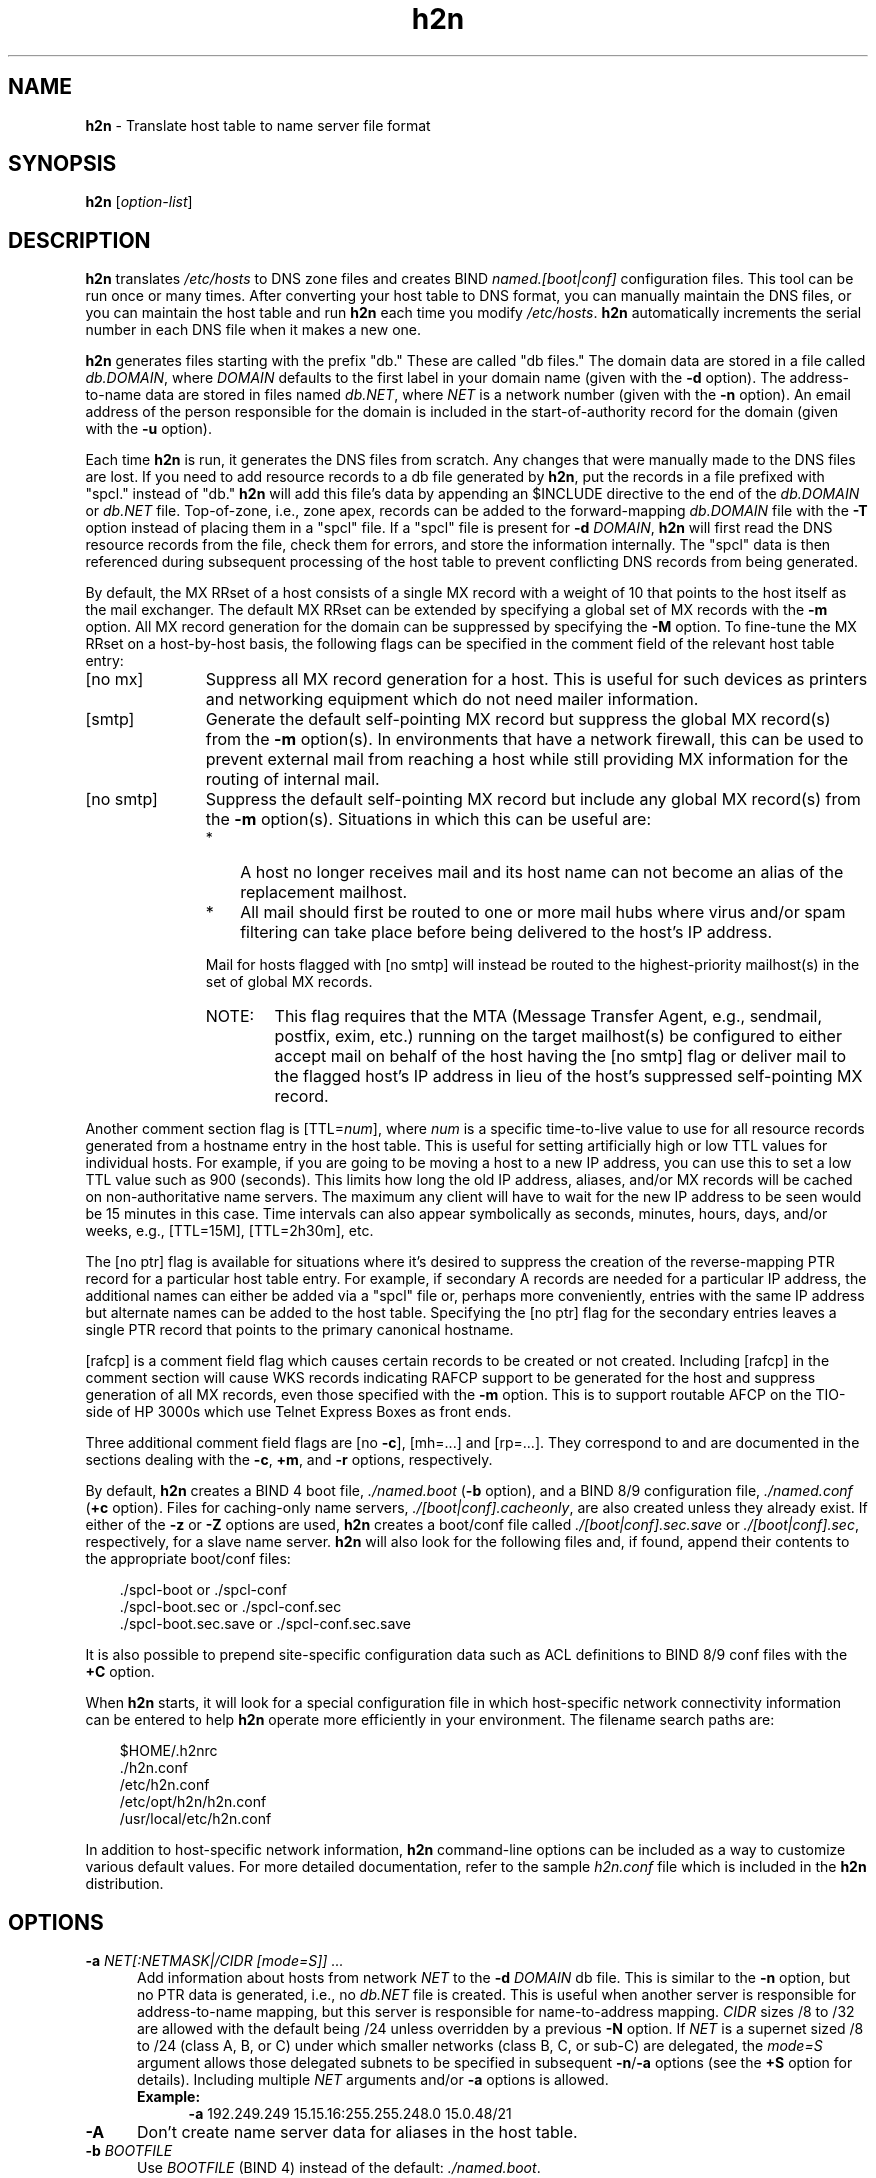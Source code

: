 .TH h2n 1 "March 31, 2004"
.SH NAME
\fBh2n \fP\- Translate host table to name server file format
\fB
.SH SYNOPSIS
\fBh2n\fP [\fIoption\-list\fP]
.SH DESCRIPTION
\fBh2n\fP translates \fI/etc/hosts\fP to DNS zone files and creates BIND
\fInamed.[boot|conf]\fP configuration files.  This tool can be run once
or many times.  After converting your host table to DNS format, you can
manually maintain the DNS files, or you can maintain the host table and
run \fBh2n\fP each time you modify \fI/etc/hosts\fP.  \fBh2n\fP
automatically increments the serial number in each DNS file when it makes
a new one.
.PP
\fBh2n\fP generates files starting with the prefix "db."  These are called
"db files."  The domain data are stored in a file called \fIdb.DOMAIN\fP,
where \fIDOMAIN\fP defaults to the first label in your domain name (given
with the \fB-d\fP option).  The address-to-name data are stored in files
named \fIdb.NET\fP, where \fINET\fP is a network number (given with the
\fB-n\fP option).  An email address of the person responsible for the domain
is included in the start-of-authority record for the domain (given
with the \fB-u\fP option).
.PP
Each time \fBh2n\fP is run, it generates the DNS files from scratch.  Any
changes that were manually made to the DNS files are lost.  If you need to
add resource records to a db file generated by \fBh2n\fP, put the records
in a file prefixed with "spcl." instead of "db."  \fBh2n\fP will add this
file's data by appending an $INCLUDE directive to the end of the
\fIdb.DOMAIN\fP or \fIdb.NET\fP file.  Top-of-zone, i.e., zone apex, records
can be added to the forward-mapping \fIdb.DOMAIN\fP file with the \fB-T\fP
option instead of placing them in a "spcl" file.  If a "spcl" file is present
for \fB-d\fP \fIDOMAIN\fP, \fBh2n\fP will first read the DNS resource
records from the file, check them for errors, and store the information
internally.  The "spcl" data is then referenced during subsequent processing
of the host table to prevent conflicting DNS records from being generated.
.PP
By default, the MX RRset of a host consists of a single MX record with
a weight of 10 that points to the host itself as the mail exchanger.
The default MX RRset can be extended by specifying a global set of
MX records with the \fB-m\fP option.  All MX record generation for the
domain can be suppressed by specifying the \fB-M\fP option.  To fine-tune
the MX RRset on a host-by-host basis, the following flags can be specified
in the comment field of the relevant host table entry:
.TP 11
[no mx]
Suppress all MX record generation for a host.  This is useful for such
devices as printers and networking equipment which do not need mailer
information.
.TP 11
[smtp]
Generate the default self-pointing MX record but suppress the global
MX record(s) from the \fB-m\fP option(s).  In environments that have
a network firewall, this can be used to prevent external mail from
reaching a host while still providing MX information for the routing
of internal mail.
.TP 11
[no smtp]
Suppress the default self-pointing MX record but include any global
MX record(s) from the \fB-m\fP option(s).  Situations in which this
can be useful are:
.RS 11
.TP 3
*
A host no longer receives mail and its host name can not become
an alias of the replacement mailhost.
.TP 3
*
All mail should first be routed to one or more mail hubs where virus
and/or spam filtering can take place before being delivered to the
host's IP address.
.PP
Mail for hosts flagged with [no smtp] will instead be routed to
the highest-priority mailhost(s) in the set of global MX records.
.PD 0
.TP 6
NOTE:
This flag requires that the MTA (Message Transfer Agent, e.g., sendmail,
postfix, exim, etc.) running on the target mailhost(s) be configured to
either accept mail on behalf of the host having the [no smtp] flag or
deliver mail to the flagged host's IP address in lieu of the host's
suppressed self-pointing MX record.
.RE
.PD
.PP
Another comment section flag is [TTL=\fInum\fP], where \fInum\fP is a
specific time-to-live value to use for all resource records generated
from a hostname entry in the host table.  This is useful for setting
artificially high or low TTL values for individual hosts.  For
example, if you are going to be moving a host to a new IP address,
you can use this to set a low TTL value such as 900 (seconds).  This
limits how long the old IP address, aliases, and/or MX records will
be cached on non-authoritative name servers.  The maximum any client
will have to wait for the new IP address to be seen would be 15
minutes in this case.  Time intervals can also appear symbolically
as seconds, minutes, hours, days, and/or weeks, e.g., [TTL=15M],
[TTL=2h30m], etc.
.PP
The [no ptr] flag is available for situations where it's desired
to suppress the creation of the reverse-mapping PTR record for a
particular host table entry.  For example, if secondary A records
are needed for a particular IP address, the additional names can
either be added via a "spcl" file or, perhaps more conveniently,
entries with the same IP address but alternate names can be added
to the host table.  Specifying the [no ptr] flag for the secondary
entries leaves a single PTR record that points to the primary
canonical hostname.
.PP
[rafcp] is a comment field flag which causes certain records to be
created or not created.  Including [rafcp] in the comment section
will cause WKS records indicating RAFCP support to be generated for
the host and suppress generation of all MX records, even those
specified with the \fB-m\fP option.  This is to support routable AFCP on
the TIO-side of HP 3000s which use Telnet Express Boxes as front ends.
.PP
Three additional comment field flags are [no \fB-c\fP], [mh=...] and
[rp=...].  They correspond to and are documented in the sections
dealing with the \fB-c\fP, \fB+m\fP, and \fB-r\fP options, respectively.
.PP
By default, \fBh2n\fP creates a BIND 4 boot file, \fI./named.boot\fP
(\fB-b\fP option), and a BIND 8/9 configuration file, \fI./named.conf\fP
(\fB+c\fP option).
Files for caching-only name servers, \fI./[boot|conf].cacheonly\fP, are
also created unless they already exist.  If either of the \fB-z\fP
or \fB-Z\fP options are used, \fBh2n\fP creates a boot/conf file
called \fI./[boot|conf].sec.save\fP or \fI./[boot|conf].sec\fP, respectively,
for a slave name server.
\fBh2n\fP will also look for the following files and, if found, append
their contents to the appropriate boot/conf files:
.PP
.RS 3
 ./spcl-boot or ./spcl-conf
 ./spcl-boot.sec or ./spcl-conf.sec
 ./spcl-boot.sec.save or ./spcl-conf.sec.save
.RE
.PP
It is also possible to prepend site-specific configuration data
such as ACL definitions to BIND 8/9 conf files with the \fB+C\fP option. 
.PP
When \fBh2n\fP starts, it will look for a special configuration file in
which host-specific network connectivity information can be entered
to help \fBh2n\fP operate more efficiently in your environment.
The filename search paths are:
.PP
.RS 3
 $HOME/.h2nrc
 ./h2n.conf
 /etc/h2n.conf
 /etc/opt/h2n/h2n.conf
 /usr/local/etc/h2n.conf
.RE
.PP
In addition to host-specific network information, \fBh2n\fP command-line
options can be included as a way to customize various default values.
For more detailed documentation, refer to the sample \fIh2n.conf\fP file
which is included in the \fBh2n\fP distribution.
.SH OPTIONS
.TP 5
.BI \-a " NET[:NETMASK|/CIDR [mode=S]] ..."
Add information about hosts from network \fINET\fP to the \fB-d\fP \fIDOMAIN\fP
db file.  This is similar to the \fB-n\fP option, but no PTR data 
is generated, i.e., no \fIdb.NET\fP file is created.  This is useful
when another server is responsible for address-to-name mapping,
but this server is responsible for name-to-address mapping.
\fICIDR\fP sizes /8 to /32 are allowed with the default being /24
unless overridden by a previous \fB-N\fP option.  If \fINET\fP is
a supernet sized /8 to /24 (class A, B, or C) under which smaller
networks (class B, C, or sub-C) are delegated, the \fImode=\fP\fIS\fP
argument allows those delegated subnets to be specified in subsequent
\fB-n\fP/\fB-a\fP options (see the \fB+S\fP option for details).
Including multiple \fINET\fP arguments and/or \fB-a\fP options is allowed.
.RS 5
.TP 4
.B
Example:
\fB-a\fP 192.249.249  15.15.16:255.255.248.0  15.0.48/21
.RE
.TP 5
.B
\-A
Don't create name server data for aliases in the host table.
.TP 5
.BI \-b " BOOTFILE"
Use \fIBOOTFILE\fP (BIND 4) instead of the default: \fI./named.boot\fP.
.TP 5
.BI \-B " PATH"
Sets the directory where boot/conf files will be written
(\fInamed.[boot|conf]\fP, \fI[boot|conf].sec\fP and/or
\fI[boot|conf].sec.save\fP, and \fI[boot|conf].cacheonly\fP).
You must specify an absolute pathname.
.TP 5
.BI \-c " REMOTE-DOMAIN [mode=[A][I][D[Q]]] ..."
Create CNAME records in the default domain for all the hosts in
\fIREMOTE-DOMAIN\fP.  These CNAME records are generated before any
other data in the default \fIDOMAIN\fP specified in the \fB-d\fP option, i.e,
RR name conflicts favor the \fB-c\fP \fIREMOTE-DOMAIN\fP over the default
\fIDOMAIN\fP.  Also, CNAME records are only generated for canonical
names in \fIREMOTE-DOMAIN\fP - aliases are ignored.  This default
behavior can be overridden by including one or more of the
following \fImode=\fP flags:
.RS 5
.TP 3
.I A
Create additional CNAMEs for aliases in \fIREMOTE-DOMAIN\fP.
.TP 3
.I I
Declare \fIREMOTE-DOMAIN\fP to be an intra-zone subdomain of
the \fB-d\fP option \fIDOMAIN\fP, e.g., \fB-c\fP actor.movie.edu  \fImode=I\fP
implies that there are no NS records in the movie.edu
zone that delegate actor.movie.edu to a child zone.
The subdomain "actor" is just another DNS label that a
host within the movie.edu zone may have as part of its
domain name.  The resulting intra-zone CNAME would be:
.PP
.RS 6
 host.movie.edu.   CNAME   host.actor.movie.edu.
.RE
.PP
.RS 3
After the CNAME is generated or registered, normal
processing of the host table entry continues. i.e.,
A, PTR, and other RRs are generated as necessary.
.RE
.TP 3
.I D
Defer creation of CNAMEs, i.e., RR names in the default
\fIDOMAIN\fP takes precedence over naming conflicts in the
\fIREMOTE-DOMAIN\fP.
.TP 3
.I Q
Do not issue a warning message when a deferred CNAME
can not be created due to a naming conflict in the default
\fIDOMAIN\fP.  Valid only when the \fID\fP flag is also specified.
.RE
.PP
.RS 5
Including multiple \fIREMOTE-DOMAIN\fP arguments and/or \fB-c\fP options is
allowed.  The \fB-c\fP option can be effectively canceled for any host
by including the [no \fB-c\fP] flag in its host table comment field.
.PD 0
.TP 6
NOTE:
The collection of \fIREMOTE-DOMAIN\fP names is sorted so that
subdomains within a domain tree are matched before their parent domains,
i.e., the most specific domain matches before the least specific one.  If a
\fIREMOTE-DOMAIN\fP is a parent domain of the \fB-d\fP option \fIDOMAIN\fP,
an exception is made and the \fB-c\fP option is NOT matched for host table
entries matching the \fB-d\fP \fIDOMAIN\fP.
.RE
.PD
.TP 5
.BI \+c " [CONFFILE] [mode=S|M]"
Use \fICONFFILE\fP (BIND 8/9) instead of the default: \fI./named.conf\fP
The following optional \fImode=\fP arguments are recognized:
.RS 5
.TP 3
.I S
Create \fICONFFILE\fP with zone statements in single-line format.
This is the default.
.TP 3
.I M
Create \fICONFFILE\fP with zone statements in multi-line, indented format.
.RE
.TP 5
.BI \-C " COMMENT-FILE"
Create resource records by using keys in the host table comment
field as indices into \fICOMMENT-FILE\fP.  \fICOMMENT-FILE\fP contains
"key:resource record" pairs, e.g.,
.PP
.RS 8
 B1000:IN HINFO hp9000-B1000 hp-ux
.RE
.PP
.RS 5
When \fBh2n\fP encounters "B1000" in the comment section of the host
table, it creates a resource record by replacing the "B1000:"
with the host's canonical name.
.RE
.TP 5
.BI \+C " PRE-CONFFILE"
Prepend the contents of \fIPRE-CONFFILE\fP to the BIND 8/9 \fICONFFILE\fP
of the \fB+c\fP option.  Useful for holding ACLs, logging specifications
as an alternative to the \fB+L\fP option, and/or option specifications
if the \fB+O\fP option is used without an argument.
.TP 5
.BI \-d " DOMAIN [db=FILE1] [spcl=FILE2] [mode=D]"
Your domain name is \fIDOMAIN\fP.  Use the \fIdb=\fP and/or \fIspcl=\fP
arguments to override the default filenames of \fIdb.LABEL\fP and
\fIspcl.LABEL\fP where LABEL is the first label of \fIDOMAIN\fP, e.g.,
label.movie.edu.  Use the \fImode=\fP\fID\fP argument to set the default
domain of unqualified canonical host names in the hostfile to \fIDOMAIN\fP.
.TP 5
.BI \-e " EXCLUDED-DOMAIN ..."
Exclude data from the hostfile with names in \fIEXCLUDED-DOMAIN\fP.
Specifying multiple \fIEXCLUDED-DOMAIN\fP arguments and/or \fB-e\fP options
is allowed.
.RS 5
.PD 0
.TP 6
NOTE:
The collection of \fIEXCLUDED-DOMAIN\fPs is sorted so that
only the most top-level domain of a domain tree is kept since its
subdomains are essentially redundant in this context.  If any
\fIEXCLUDED-DOMAIN\fP is the parent of the \fIDOMAIN\fP specified in
the \fB-d\fP option and/or a \fIREMOTE-DOMAIN\fP of the \fB-c\fP/\fB-p\fP
options, an exception is made and the \fIDOMAIN\fP or \fIREMOTE-DOMAIN\fP
is NOT excluded.
.RE
.PD
.TP 5
.BI \-f " FILE"
Command line options are read from a file called \fIFILE\fP.  This
option cannot be used within \fIFILE\fP.  Comments are allowed in \fIFILE\fP
using the same style as in the host table or DNS database files,
i.e., comments start after an unquoted "#" or ";" and continue
to the end of the line.  The quoting characters ["'\\\] can be
used to quote whitespace and are parsed using rules similar to
the shell.
.TP 5
.BI -h " HOST"
Set \fIHOST\fP in the MNAME (master name server) field of the SOA
record.  The default is the host on which you run \fBh2n\fP.
.TP 5
.BI \-H " HOSTFILE"
Use \fIHOSTFILE\fP instead of \fI/etc/hosts\fP.
.TP 5
.BI \-i " NUM"
Set the SOA serial number of all created zones to \fINUM\fP.
.RS 5
.TP 6
NOTE:
Serial number changes comply with the wrap-around arithmetic specified
by RFC-1982.  Setting the \fB-i\fP option may require a subsequent run
by \fBh2n\fP before \fINUM\fP appears as the SOA serial number.
.RE
.TP 5
.BI \-I " [ignore|warn|audit|audit-only|warn-strict|fail|strict] [rfc2782]"
Controls the level of checking done on hostnames for conformance
to naming standards established by RFC-952 and RFC-1123.
The \fB-I\fP option accepts one of the following arguments which
are ordered such that each subsequent argument includes the
functionality of the preceding one:
.RS 5
.TP 9
.I ignore
Disables name checking and zone data auditing.
.TP 9
.I warn
Issues a warning about hostnames and domain names that
do not conform to RFC-952 and RFC-1123.
.RS 9
.PD 0
.TP 6
NOTE:
Hostname aliases that generate a CNAME
record type (the most common case) are generally
not subject to the restrictions of these two RFCs.
This flexibility of alias names allows the preservation
of an otherwise illegal hostname by making it become an
alias instead.
.RE
.PD
.TP 9
.I audit
Issues a warning about \fB-h\fP/\fB-s\fP/\fB-S\fP/\fB-m\fP options that point
to CNAMEs or nonexistent domain names.  If "spcl" files
exist, the same checks are also done with NS, MX, SRV,
PTR, AFSDB, and RT records as well as checks for dangling
CNAMEs and RP records with missing TXT records.  Delegated
subdomains are checked for having at least two listed
name servers, no missing glue records, no non-glue
records at or below zone cuts, and NS RRsets with
consistent TTL values.
This is the default setting.
.TP 9
.I audit-only
Same as \fIaudit\fP but excludes the name checking of the
\fIwarn\fP argument.
.TP 9
.I warn-strict
Extends conformance checking to the RFC-952 requirement
that hostnames and their aliases in the host table be
at least two characters in length.  Includes \fIaudit\fP.
.TP 9
.I fail
Performs the same level of checking as the \fIwarn\fP
argument except that non-compliant hostnames and
aliases are rejected.  Includes \fIaudit\fP.
.TP 9
.I strict
Performs the same level of checking as the \fIwarn-strict\fP
argument except that non-compliant hostnames and
aliases are rejected.  Includes \fIaudit\fP.
.TP 9
.I rfc2782
May be specified independently of the above arguments to
check for the presence of "_service._protocol" as the
leading labels in the owner names of SRV records.
.RE
.PP
.RS 5
Operators of BIND 4/8 name servers that are configured with a
"check-names" option setting of "fail" should run \fBh2n\fP with the
\fB-I\fP \fIfail\fP option as well.
.RE
.TP 5
.BI \-L " NUM"
Explicitly use a file handle limit of \fINUM\fP when generating
database files.  Default value is 120.
.TP 5
.BI \+L " [LOG-SPEC]"
Add a logging specification to the config files (\fInamed.conf\fP,
\fIconf.sec\fP, \fIconf.sec.save\fP).  If you only specify \fB+L\fP,
you'll get a simple logging specification that will eliminate a lot
of bogus information that would otherwise fill up your syslog.  You
can override this by giving your own entries, e.g.,
.PP
.RS 8
 \fB+L\fP category lame-servers { null; };
.RE
.PP
.RS 5
For each \fB+L\fP \fILOG-SPEC\fP option that is specified, a line
containing the \fILOG-SPEC\fP is added in the config file, thus
including more than one \fB+L\fP option is allowed.  Omitting this
option will also omit any logging specification from appearing in
the config files.  See the \fBnamed\fP man page for valid logging options.
.RE
.TP 5
.BI \-m " WEIGHT:MX-HOST ..."
Include an MX record that points to \fIMX-HOST\fP at \fIWEIGHT\fP
for each host in your domain which has neither the [no mx] nor
[smtp] comment field flags.  Including multiple \fIWEIGHT:MX-HOST\fP
arguments and/or \fB-m\fP options is allowed.
.RS 5
.TP 4
.B
Example:
\fB-m\fP 10:terminator.movie.edu  20:wormhole
.RE
.TP 5
.BI \+m " [D|C|P|CP]"
Controls the method by which DNS records get generated for hosts
with multiple addresses.  By default, the canonical name of such
multi-homed hosts is assigned an A record for each address.
Aliases unique to one address are also assigned an A record.
Aliases common to all addresses are assigned a CNAME record.  The
PTR record for each address points to the multi-address canonical
name.  This default behavior can be overridden by specifying one
of the following flags:
.RS 5
.TP 3
.I D
Same as the default behavior.
.TP 3
.I C
The first alias unique to one address is still assigned
an A record but subsequent aliases unique to the address
are assigned CNAME records which point to the first alias.
.TP 3
.I P
PTR records do not point to the multi-address canonical name
but instead point to the first alias having an A record,
i.e., the unique name of the specific network interface.
.RE
.PP
.RS 5
Combining the \fIC\fP and \fIP\fP flags is allowed.  These global
specifications can be overridden for any host by including the
analogous [mh=d|c|p|cp] flag in its host table comment field.
.RE
.TP 5
.B
\-M
Don't generate MX records.
.TP 5
.BI \-n " NET[:NETMASK|/CIDR [mode=S] [domain=NETDOMAIN] [ptr-owner=TEMPLATE]]"
Add information about hosts from network \fINET\fP to the \fB-d\fP \fIDOMAIN\fP
db file.  \fICIDR\fP sizes /8 to /32 are allowed with the default being /24
unless overridden by a previous \fB-N\fP option.  For \fICIDR\fP sizes /8
through /24, PTR data is written to the corresponding \fIdb.NET\fP file in
the "in-addr.arpa" domain.  Specifying a \fICIDR\fP size of /8, e.g., \fB-n\fP
\fINET\fP/8, will cause PTR data to be written to a single class-A
\fIdb.NET\fP file.  \fICIDR\fP sizes 9 through 16 will cause the equivalent
number of class-B \fIdb.NET\fP files to be created.  \fICIDR\fP sizes 17
through 24 will cause the equivalent number of class-C \fIdb.NET\fP files to
be created.  If \fINET\fP is a supernet sized /8 to /24 (class A, B, or C)
under which smaller networks (class B, C, or sub-C) are delegated, the
\fImode=\fP\fIS\fP argument allows those delegated subnets to be specified in
subsequent \fB-n\fP/\fB-a\fP options (see the \fB+S\fP option for details).
For sub-class-C networks, i.e., \fICIDR\fP sizes /25 through /32, refer to
the following sections that explain the \fIdomain=\fP and \fIptr-owner=\fP
arguments for details regarding various default values.  Including multiple
\fINET\fP arguments and/or \fB-n\fP options is allowed.
.RS 5
.TP 4
\fIdomain=NETDOMAIN\fP (for \fINET\fP/25 to \fINET\fP/32 only)
Specifies that the PTR records are to reside in the DNS
zone \fINETDOMAIN\fP.  If omitted, \fINETDOMAIN\fP defaults to the
naming scheme illustrated by the following examples:
.PP
.RS 7
 192.168.4.0/25  ->  0-127.4.168.192.in-addr.arpa
 192.168.4.0/26  ->  0-63.4.168.192.in-addr.arpa
 192.168.4.0/27  ->  0-31.4.168.192.in-addr.arpa
 192.168.4.0/28  ->  0-15.4.168.192.in-addr.arpa
 192.168.4.0/29  ->  0-7.4.168.192.in-addr.arpa
 192.168.4.0/30  ->  0-3.4.168.192.in-addr.arpa
 192.168.4.0/31  ->  0-1.4.168.192.in-addr.arpa
 192.168.4.0/32  ->  0.4.168.192.in-addr.arpa
.RE
.PP
.RS 4
The default reverse-mapping db files that \fBh2n\fP creates
are named according to the following pattern:
.PP
.RS 3
 192.168.4.0/25  ->  \fIdb.192.168.4.0-127\fP
 192.168.4.0/26  ->  \fIdb.192.168.4.0-63\fP
 192.168.4.0/27  ->  \fIdb.192.168.4.0-31\fP
 192.168.4.0/28  ->  \fIdb.192.168.4.0-15\fP
 192.168.4.0/29  ->  \fIdb.192.168.4.0-7\fP
 192.168.4.0/30  ->  \fIdb.192.168.4.0-3\fP
 192.168.4.0/31  ->  \fIdb.192.168.4.0-1\fP
 192.168.4.0/32  ->  \fIdb.192.168.4.0\fP
.RE
.PP
Special characters that are are valid in a domain name but
troublesome in filenames will get translated to the "%"
character in the db files, e.g.,
.PP
.RS 3
 domain=0/28.4.168.192.in-addr.arpa  ->  \fIdb.192.168.4.0%28\fP
.RE
.PP
PTR records can even be written to the forwarding-mapping
\fIDOMAIN\fP in the \fB-d\fP option, i.e., \fIdomain=\fP\fIDOMAIN\fP,
as long as the \fB-d\fP option precedes the \fB-n\fP option.
Additional resource records can be added to a \fIspcl.NET\fP file
where \fINET\fP is suffix of the corresponding \fIdb.NET\fP file.
\fBh2n\fP will append such "spcl" files to their matching "db"
files via an $INCLUDE directive.
.RE
.TP 4
\fIptr-owner=TEMPLATE\fP (for \fINET\fP/25 to \fINET\fP/32 only)
Specifies that \fITEMPLATE\fP be used to build the zone-relative
names in the owner field of PTR records in the \fINETDOMAIN\fP
zone file.  Substitution tokens based upon each octet of an IPv4 address
are used to construct the appropriate \fITEMPLATE\fP.  The octet
tokens (from left to right) are "$1", "$2", "$3", and "$4".
To illustrate this concept, here are the fixed templates
used by \fBh2n\fP to construct PTR owner names for class A, B, and C
\fINET\fPs given a host name with an IP address of "A.B.C.D":
.PP
.RS 7
 Class-A network:
      $ORIGIN  A.in-addr.arpa.
      D.C.B      PTR      host.example.com.
     --------
     $4.$3.$2  <- effective template
     \fB-n\fP A/8      (domain=A.in-addr.arpa)
                 (ptr-owner=$4.$3.$2   )
                  ^^^^^^^^^^^^^^^^^^^^^
                   effective arguments
.PP
 Class-B network:
      $ORIGIN  B.A.in-addr.arpa.
      D.C        PTR      host.example.com.
     -----
     $4.$3    <- effective template
     \fB-n\fP A.B/16  (domain=B.A.in-addr.arpa)
                (ptr-owner=$4.$3        )
                 ^^^^^^^^^^^^^^^^^^^^^^^
                   effective arguments
.PP
 Class-C network:
      $ORIGIN  C.B.A.in-addr.arpa.
      D          PTR      host.example.com.
     ---
     $4         <- effective template
     \fB-n\fP A.B.C/24  (domain=C.B.A.in-addr.arpa)
                  (ptr-owner=$4             )
                   ^^^^^^^^^^^^^^^^^^^^^^^^^
                      effective arguments
.RE
.PP
.RS 4
If the \fIptr-owner=\fP argument is omitted, \fITEMPLATE\fP defaults
to "$4".  For example, given the following host table:
.PP
.RS 3
 192.168.4.0  drama.movie.edu
 192.168.4.1  comedy.movie.edu
 192.168.4.2  action.movie.edu
 192.168.4.3  cartoon.movie.edu
.RE
.PP
and the following RFC-2317 delegation in \fINET\fP's parent zone:
.PP
.RS 3
 $ORIGIN 4.168.192.in-addr.arpa.
 $GENERATE  0-3   $    CNAME   $.0-3
 0-3                   NS      ns1.movie.edu.
                       NS      ns2.movie.edu.
.RE
.PP
The following \fB-n\fP option would generate the required PTR
records in file \fIdb.192.168.4.0-3\fP:
.PP
.RS 3
 \fB-n\fP 192.168.4.0/30
.PP
 $ORIGIN 0-3.4.168.192.in-addr.arpa.
 0     PTR     drama.movie.edu.
 1     PTR     comedy.movie.edu.
 2     PTR     action.movie.edu.
 3     PTR     cartoon.movie.edu.
.RE
.PP
To illustrate the flexibility in accommodating various
RFC-2317 naming schemes, suppose that the PTR records
are to be mapped back to the "movie.edu" zone like so:
.PP
.RS 3
 $ORIGIN 4.168.192.in-addr.arpa.
 $GENERATE  0-3  $  CNAME  192-168-4-$.movie.edu.
.RE
.PP
The following \fBh2n\fP options would be needed to generate the
required owner names of the PTR records in file \fIdb.movie\fP:
.PP
.RS 3
 \fB-d\fP movie.edu
 \fB-n\fP 192.168.4.0/30  domain=movie.edu  ptr-owner=$1-$2-$3-$4
.PP
 $ORIGIN movie.edu.
 192-168-4-0      PTR     drama
 192-168-4-1      PTR     comedy
 192-168-4-2      PTR     action
 192-168-4-3      PTR     cartoon
 drama            A       192.168.4.0
 comedy           A       192.168.4.1
 action           A       192.168.4.2
 cartoon          A       192.168.4.3
.RE
.RE
.RE
.TP 5
.BI \-N " NETMASK|/CIDR"
Apply \fINETMASK\fP or \fICIDR\fP to all subsequent \fB-n\fP/\fB-a\fP \fINET\fP
specifications as an alternative to specifying the size of each \fINET\fP.
Specifying a subnet mask or \fICIDR\fP size with \fB-n\fP/\fB-a\fP overrides
the \fB-N\fP subnet mask or size for that \fINET\fP only.  May be specified
multiple times for different blocks of \fB-n\fP/\fB-a\fP \fINET\fPs.
\fICIDR\fP sizes /8 to /32 are allowed.
.TP 5
.BI \-o " [REFRESH]:[RETRY]:[EXPIRE]:[MINIMUM]:[DEFAULT-TTL]"
Change the default SOA values to the values provided.  For
name servers running versions of BIND prior to 8.2, the default
values are (10800:3600:604800:86400).  For versions 8.2 and later
which implement RFC-2308, the defaults are (3H:1H:1W:10M:1D) with
\fIDEFAULT-TTL\fP appearing in a $TTL directive and \fIMINIMUM\fP being
semantically treated as a negative caching value.
\fBh2n\fP will always try to determine the BIND version of the master
name server (\fB-h\fP option or localhost) and act accordingly.
However, if the BIND version is unavailable, \fBh2n\fP version 2.40
and later will create RFC-2308 formatted zone files by default
*unless* the \fB-o\fP option is specified with exactly four explicit
and/or placeholder values.
.RS 5
.PD 0
.TP 6
NOTE:
These built-in default values do not override those in
zone files that already exist.  Use the \fB-o\fP option to
specify SOA values that will override those in existing zone
files as well as becoming the default values for new zone files.
Also, existing $TTL directives will force RFC-2308 format unless
the detected BIND version is less than 8.2, in which case the
directives will be removed.
.RE
.PD
.PP
.RS 5
.B
Examples:
.RS 4
.PD 0
.TP 4
\fB-o\fP ::::12H
Generates a "$TTL 12H" directive in all zone files.
.PD
.TP 4
\fB-o\fP :::12H
Generates a non-RFC-2308 TTL of 12H in the SOA \fIMINIMUM\fP field of
all zone files *if* the detected BIND version is less than 8.2 or
is unavailable.
.TP 4
\fB-o\fP :::
Generates the same non-RFC-2308 format as the previous example but
using the built-in default SOA values instead.
.RE
.RE
.TP 5
.BI \-O " OPTION OPTION-ARGS"
Add a boot option specification to the boot files
(\fInamed.boot\fP, \fIboot.sec\fP, \fIboot.sec.save\fP), e.g.,
.PP
.RS 8
 \fB-O\fP options no-round-robin
.RE
.PP
.RS 5
See the \fBnamed\fP man page for valid options.  Including
more than one \fB-O\fP option is allowed.
.RE
.TP 5
.BI \+O " [OPTION-SPEC]"
Add an option section specification to the config files
(\fInamed.conf\fP, \fIconf.sec\fP, \fIconf.sec.save\fP), e.g.,
.PP
.RS 8
 \fB+O\fP round-robin no;
.RE
.PP
.RS 5
For each \fB+O\fP \fIOPTION-SPEC\fP option that is specified, a line
containing the \fIOPTION-SPEC\fP is added to the config file, thus
including more than one \fB+O\fP \fIOPTION-SPEC\fP option is allowed.
If you use a single \fB+O\fP option without an argument, the global
options section will not be generated.  This is useful if you want to
maintain a main \fInamed.conf\fP file for your master and slaves with
a complex mix of options {}, logging {}, and/or other global sections,
and "include" the \fBh2n\fP-generated zone sections.  Combine this
with a \fB+c\fP option.
.RE
.TP 5
.BI \+om " OPTION OPTIONS-ARGS"
Adds a zone-specific option to the config file (\fInamed.conf\fP),
e.g.,
.PP
.RS 8
 \fB+om\fP also-notify { 15.1.2.3; 15.1.2.4; };
.RE
.PP
.RS 5
This option is position dependent and applies to the last \fB-d\fP
or \fB-n\fP option specified, however, if a \fB+om\fP option appears
before any \fB-d\fP or \fB-n\fP options it is assumed that the
\fB+om\fP option applies to all zones.  Thus, it will be added to each
zone section in the config file.  Including multiple
\fIOPTION\fP/\fIOPTION-ARGS\fP argument pairs and/or \fB+om\fP
options is allowed.
.RE
.TP 5
.BI \+os " OPTION OPTIONS-ARGS"
Adds a zone-specific option to the config files
(\fIconf.sec\fP and/or \fIconf.sec.save\fP), e.g.,
.PP
.RS 8
 \fB+os\fP max-transfer-time-in 60;
.RE
.PP
.RS 5
Like the \fB+om\fP option, it is position dependent and applies to
the last \fB-d\fP or \fB-n\fP option specified.  Also, if a \fB+os\fP
option appears before any \fB-d\fP or \fB-n\fP options it is assumed
that the \fB+os\fP applies to all zones.  Including multiple
\fIOPTION\fP/\fIOPTION-ARGS\fP argument pairs and/or \fB+os\fP
options is allowed.
.RE
.TP 5
.BI \-p " REMOTE-DOMAIN [mode=A|P]"
Create only PTR data for hosts in \fIREMOTE-DOMAIN\fP.  This is useful
when a different server is responsible for the forward (name-to-
address) mapping data of \fIREMOTE-DOMAIN\fP but this server is
responsible for the reverse (address-to-name) mapping data of
each \fB-n\fP option.  Including multiple \fIREMOTE-DOMAIN\fP arguments and/or
\fB-p\fP options is allowed.  Each \fIREMOTE-DOMAIN\fP may need a \fImode=\fP
argument with one of the following flags:
.RS 5
.TP 3
.I A
Required for each \fIREMOTE-DOMAIN\fP which had its forward
mapping data built with the \fBh2n\fP \fB-A\fP option in effect.
This prevents dangling PTR records from being generated for
multi-homed hosts in \fIREMOTE-DOMAIN\fP having the [mh=p]
or [mh=cp] flag in the comment field of the host table.  Can
also be specified as an override flag for \fIREMOTE-DOMAIN\fP
when the \fB+m\fP \fIP\fP option is in effect.
.TP 3
.I P
Enables the alternate method of PTR record generation for
multi-homed hosts in \fIREMOTE-DOMAIN\fP as previously described
for the \fB+m\fP \fIP\fP option when that option is not in effect.
This method is overridden for any host in \fIREMOTE-DOMAIN\fP
having the [mh=d] or [mh=c] flag in its comment field.
.RE
.RS 5
.TP 6
NOTE:
The collection of \fIREMOTE-DOMAIN\fP names is sorted so that
subdomains within a domain tree are matched before their parent domains,
i.e., the most specific domain matches before the least specific one.  If a
\fIREMOTE-DOMAIN\fP is a parent domain of the \fB-d\fP option \fIDOMAIN\fP,
an exception is made and the \fB-p\fP option is NOT matched for host table
entries matching the \fB-d\fP \fIDOMAIN\fP.
.RE
.TP 5
.B
\-P
Preserve upper-case characters of hostnames and aliases.
Requires the "Tie::CPHash" Perl module to be available.
.TP 5
.B
\-q
Work quietly.
.TP 5
.B
\-r
Enable creation of RP (Responsible Person) records.  Look for
strings in the comment fields of the host table that match
[rp=\fImail-addr\fP[ \fItext\fP]], where \fImail-addr\fP is a usual e-mail
address specification, and (optionally) \fItext\fP is a free-form text
string (usually containing a phone number and/or pager number, or
other info).  This construct is converted to an RP record
containing the e-mail address, and if \fItext\fP is present, a TXT
record is also added containing \fItext\fP (with the RP record
referencing the TXT record).
.TP 5
.BI \-s " SERVER ..."
List \fISERVER\fP for all zones.  Adds NS records for the zone(s)
corresponding to the \fB-d\fP option and all \fB-n\fP options.  Including
multiple \fISERVER\fP arguments and/or \fB-s\fP options is allowed.
.TP 5
.BI \-S " SERVER ..."
List \fISERVER\fP for specific zone(s).  Adds NS records for the
zone(s) corresponding to the last preceding \fB-d\fP or \fB-n\fP option
(this option is position dependent).  There can be multiple zones if
this applies to a \fB-n\fP option.  Including multiple \fISERVER\fP arguments
and/or \fB-S\fP options is allowed.
.TP 5
.BI \+S " [enable|disable]"
Control the ability of class A, B, or C \fINET\fPs to act as supernets, i.e.,
parent networks, for subsequent \fB-n\fP/\fB-a\fP options which specify a
sub\fINET\fP of a smaller class (B, C, or sub-C).  When \fBh2n\fP reads
its option list, each \fB-n\fP/\fB-a\fP \fINET\fP is checked to see if has
any overlapping IP addresses with a previously-specified \fINET\fP.  If an
inter-class overlap exists, the default behavior is to treat the situation
as an ambiguous data entry error, e.g.,
.PP
.RS 8
 -n 192.168/16
 -a 192.168.1/24
 Improper -a option (-a 192.168.1/24).
 It overlaps with a network of a different class from a
 previous option:
   -n 192.168/16
 They can't simultaneously specify a part of the same DNS
 address-to-name space.
.RE
.PP
.RS 5
However, the overlapping \fB-n\fP/\fB-a\fP options in the preceding example
are exactly what is needed in the scenario where:
.RE
.PP
.RS 8
 1. The file "spcl.192.168" exists and contains NS records
    which delegate the reverse-mapping name space for
    192.168.1/24 to other name servers.  Remember that
    any \fIspcl.NET\fP file that \fBh2n\fP finds is appended to
    the appropriate \fIdb.NET\fP file that gets created.

 2. The host table being used has entries for both parent
    (192.168/16) and delegated (192.168.1/24) networks.
.RE
.PP
.RS 5
When inter-class network overlaps need to exist as \fB-n\fP/\fB-a\fP options
to accommodate reverse-mapping delegations, the \fB+S\fP option must be
specified so that the appropriate supernet(s) can be recognized as such.
In the current example, specifically assigning supernet status to the
192.168/16 network prevents the overlapping 192.168.1/24 network from being
rejected when the option list is processed.  The \fB-a\fP option is then able
to match IP addresses in the 192.168.1/24 network and prevent their
corresponding PTR record(s) from being matched and created in the db.192.168
zone data file, e.g.,
.RE
.PP
.RS 8
 \fB+S\fP
 -n 192.168/16
 \fB+S\fP \fIdisable\fP
 -a 192.168.1/24
.RE
.PP
.RS 5
Once the \fB+S\fP option is specified, all subsequent class A, B, and/or C
\fINET\fPs declared with the \fB-n\fP/\fB-a\fP options are considered to be
supernets relative to any smaller-classed sub\fINET\fP until cancelled by the
\fB+S\fP \fIdisable\fP option.  Multiple \fB+S\fP \fIenable\fP/\fIdisable\fP
blocks may be used.
.PP
As mentioned in the descriptions for the \fB-n\fP and \fB-a\fP options,
the \fImode=\fP\fIS\fP argument may also be used as an alternate way to
declare an individual \fINET\fP to be supernet, e.g.,
.RE
.PP
.RS 8
 -n 192.168/16  \fImode=\fP\fIS\fP
 -a 192.168.1/24
.RE
.RS 5
.TP 6
NOTE:
\fB-n\fP/\fB-a\fP options that are declared to be supernets must appear
before the corresponding \fB-n\fP/\fB-a\fP options for the overlapping
subnets since \fBh2n\fP processes these options in a single pass.  Also,
care should be taken not to overuse the \fB+S\fP/\fImode=\fP\fIS\fP
supernetting feature.  Doing so prevents the detection of unintended network
overlaps.
.RE
.TP 5
.B
\-t
Generate TXT records from the host table comment section.  Any
special \fBh2n\fP processing flags are ignored, e.g., [no smtp].
.TP 5
.BI \+t " DEFAULT-TTL [MINIMUM-TTL]"
Create an RFC-2308 $TTL directive at the top of all zone files.
If the \fIMINIMUM-TTL\fP argument is specified, use that as the
negative caching interval instead of the default value of 10 minutes.
.TP 5
.BI \-T " [mode=M] [RR='DNS RR' [RR='...']] [ALIAS='NAME [TTL]'] ..."
Add additional top-of-zone-related records to \fIDOMAIN\fP of the \fB-d\fP
option as an alternative to creating them in a "spcl" file.
The following arguments are recognized:
.RS 5
.TP 8
.I mode=M
Add the global MX record set from the \fB-m\fP option(s).
.TP 8
.I RR=
Add '\fIDNS RR\fP' with the owner field set to whitespace
or the RFC-1035 "@" symbol.  Any DNS record type that
is contextually valid in the zone apex can be specified.
The appropriate quotes must enclose '\fIDNS RR\fP' with its
embedded whitespace to capture it as a single argument.
.TP 8
.I ALIAS=
Add a CNAME having \fINAME\fP in the owner field which has
an RDATA field that points to "@", the zone apex.  If
an optional \fITTL\fP is specified, the '\fINAME TTL\fP' argument
must be enclosed in the appropriate quotes.
.RE
.PP
.RS 5
Including multiple \fIRR=\fP and/or \fIALIAS=\fP arguments and/or
\fB-T\fP options is allowed.
.RE
.TP 5
.BI \-u " CONTACT"
Set \fICONTACT\fP as the e-mail address in the RNAME (responsible person)
field of the SOA record.  \fICONTACT\fP should be a complete mail address,
e.g.,
.PP
.RS 8
 hostmaster@movie.edu
.RE
.PP
.RS 5
Defaults to root@\fIDOMAIN\fP (\fB-d\fP option).  Periods
in the username-portion of the address, e.g.,
.PP
.RS 3
 Sam.Spade@movie.edu
.RE
.PP
will be escaped if necessary.
.PD 0
.TP 6
NOTE:
If \fICONTACT\fP lacks the "@" symbol and has a trailing
period, RNAME format will be assumed and \fICONTACT\fP left unchanged.
.PD
.RE
.TP 5
.B
\-v
Display the version number of \fBh2n\fP.
.TP 5
.BI \-V " DOMAIN"
Verify the integrity of a domain by performing a zone transfer
and analyzing the data.  All of the checks described above for
the \fB-I\fP \fIaudit\fP option are done plus those for "CNAME and other
data" errors.  In addition, listed name servers are checked for
proper delegation.  Including multiple \fIDOMAIN\fP arguments and/or
\fB-V\fP options is allowed.
.TP 5
.B
\-w
Generate WKS records that list the SMTP service over the TCP
protocol if an MX record is also created.
.TP 5
.BI \-W " PATH"
Sets the directory where db files will be located on the master and
slave name servers.  This is useful if you build new db files on a
host other than the master.  You must specify an absolute pathname.
.TP 5
.BI \-y " [mode=D|M]"
Set the SOA serial number of all created zones to use a date/version
format.  The default format is YYYYMMDDvv where YYYY is the year,
MM is the month, DD is the day of the month, and "vv" is the version
counter that starts at 00 and increments each time \fBh2n\fP is
run on the same day.  The consistent appearance of this format in the
SOA record implies a limit of 100 updates per day.  The \fB-y\fP option
may be specified with one of the following \fImode=\fP flags:
.RS 5
.TP 3
.I D
Set the daily format of YYYYMMDDvv (default).
.TP 3
.I M
Set the monthly format of YYYYMMvvvv.  This allows up to 10,000
updates per month to be made.
.RE
.RS 5
.TP 6
NOTE:
Serial number changes comply with the wrap-around arithmetic specified
by RFC-1982.  If setting the \fB-y\fP option for the first time, it may
take a subsequent run by \fBh2n\fP before the desired format is achieved.
.RE
.TP 5
.BI \-z " ADDRESS ..."
Create a boot/conf file, \fI./[boot|conf].sec.save\fP, for a slave name server
that lists \fIADDRESS\fP as the master to load from, and save a copy of
the zone data in a backup file.  (This option is similar to the \fB-Z\fP
option).  Including multiple \fIADDRESS\fP arguments and/or \fB-z\fP options
is allowed.
.TP 5
.BI \-Z " ADDRESS ..."
Create a boot/conf file, \fI./[boot|conf].sec\fP, for a slave name server that
lists \fIADDRESS\fP as the master to load from, and do not save a copy
of the data in a backup file.  (This option is similar to the \fB-z\fP
option).  Including multiple \fIADDRESS\fP arguments and/or \fB-Z\fP options
is allowed.
.TP 5
.B [\-no]\-recurse
Controls whether or not delegated subdomains are themselves
recursively verified after completing verification of the parent
domain with the \fB-V\fP option.  Default is \fB-no-recurse\fP.
.TP 5
.B [\-no]\-check\-del
Controls delegation checking when verifying one or more domains
with the \fB-V\fP option.  NS records that delegate child domains are
also checked.  Default is \fB-check-del\fP.
.TP 5
.B [\-no]\-show\-nxdomain\-cnames
Controls the display of non-existent external domain names to
which an internal CNAME points, i.e., "dangling" CNAMEs, if
auditing is in effect.  CNAMEs pointing to non-existent internal
domains are always reported.  Default is \fB-show-nxdomain-cnames\fP.
.TP 5
.B [\-no]\-show\-chained\-cnames
Controls the display of each element of an external CNAME chain
to which an internal CNAME points.  The default behavior [\fB-no\fP]
is to ignore CNAME chains that successfully resolve and display
just the chain length of dangling or looping CNAMEs.
.TP 5
\fB[\-no]\-debug\fP\fI[:DIRECTORY]\fP
Controls the removal of all temporary files that get created
during the course of normal processing including a zone transfer
file obtained with the \fB-V\fP option. If a domain is being reverified
and the zone transfer file still exists from a previous run with
\fB-debug\fP, then respecifying the \fB-debug\fP option will cause the
existing zone transfer data to be used instead of requesting a new copy
of the zone from an authoritative name server.  Temporary files are
created in the \fI/tmp\fP directory unless overridden by the optional
\fIDIRECTORY\fP argument.  Default is \fB-no-debug\fP.
.SH RETURN VALUE
\fBh2n\fP returns the following exit codes:
.RS 5
.TP 5
.B
0
Successful completion.  Review standard error for incidental
messages.
.TP 5
.B
1
Data generation error.  Review standard error for message(s)
related data errors that would prevent DNS zones from being
loaded and/or cause name server interoperability issues.
.TP 5
.B
2
Abnormal end of program.  Review standard error for cause.
.RE
.SH DIAGNOSTICS
Error messages that occur when \fBh2n\fP processes its options list are
self-explanatory and usually result in abnormal program termination.
Warning messages related to the processing of data in the host table
and "spcl" files attempt to achieve concise clarity but do assume that
the user has basic knowledge of the DNS-related RFCs.
.PP
When a DNS zone is audited, various validity checks are done depending
on the type of record being inspected (NS, MX, etc.).  \fBh2n\fP looks up
intra-zone data in its internal tables and calls the DiG program to
make DNS queries for resolving references to extra-zone domain names.
The following status codes are used to report badly configured data
and DNS query failures:
.TP 16
[CNAME chain ]
The domain name is an extra-zone CNAME that points
to another CNAME.  The total chain length appearing
within parentheses immediately follows.
.TP 16
[ CNAME loop ]
The domain name is an extra-zone CNAME which
ultimately points back to itself.  If a CNAME
chain is involved, the total length appearing
within parentheses immediately follows.
.TP 16
[CNAME record]
The domain name refers to a CNAME record when it
should properly point to another record type,
most likely an address record (A, AAAA, or A6).
In addition to address records, PTR records can
point to NSAP records (RFC-1706) while RT records
can also reference ISDN and X25 records (RFC-1183).
.TP 16
[(*) CNAME RR]
Same as above except that the domain name matches
a wildcard CNAME record.
.TP 16
[ (*) MX RR  ]
Same as above except that the domain name matches
a wildcard MX record.
.TP 16
[no addr. RR ]
The domain name exists and should have an address
record (A, AAAA, or A6) but no such RR type exists.
Also implies that no NSAP record exists if auditing
PTR records and no ISDN nor X25 records exist if
auditing RT records.
.TP 16
[(*) non-A RR]
Same as above except that the domain name matches
a wildcard record that is not type A, AAAA, or A6.
.TP 16
[ no TXT RR  ]
The domain name exists and should have a TXT
record but no such record type exists.
.TP 16
[(*)nonTXT RR]
Same as above except that the domain name matches
a wildcard record that is not type TXT.
.TP 16
[no A record ]
The extra-zone domain name exists and should have
an address record but a DNS query returned no A RRs.
.TP 16
[no such name]
The intra-zone domain name does not exist.
.TP 16
[no RRs exist]
The domain name exists as a node in the DNS
name space but no DNS resource records are
associated with the name.
.TP 16
[  NXDOMAIN  ]
The requested extra-zone domain name does not exist.
.TP 16
[  FORMERR   ]
The name server was unable to interpret the DNS
query due to a format error.
.TP 16
[  SERVFAIL  ]
The name server encountered an internal failure
while processing the query, for example an
operating system error, a forwarding timeout,
or a failure to load a DNS zone due to bad data.
.TP 16
[   NOTIMP   ]
The name server did not support the specified query.
.TP 16
[  REFUSED   ]
The name server refused to perform the specified
query for policy or security reasons.
.TP 16
[ timed out  ]
The DNS query made by the DiG program timed out.
.TP 16
[con. refused]
A query was directed to a host which was not
running a name server process.
.TP 16
[  no route  ]
A query was directed to an unreachable host.
.TP 16
[unreachable ]
A query was directed to a host on an unreachable
network.
.TP 16
[bad DNS msg.]
DiG received a malformed response to its DNS query.
.TP 16
[buffer error]
An overrun occurred in DiG's command buffer.
This can be alleviated by running DiG 8.3 or newer.
.TP 16
[sync. error ]
DiG generated unexpected output that was detected
by \fBh2n\fP's internal parser.
.SH EXAMPLES
Create name server data for networks 192.249.249 and 192.253.253 in
movie.edu.
.PP
.RS 3
 h2n -d movie.edu -n 192.249.249 -n 192.253.253
.RE
.PP
Create name server data for networks 192.249.249/24 and 192.253.253/24
in "movie.edu".  Eliminate lines in the host table that contain
"fx.movie.edu" and include an MX record for all hosts that points
to the mail hub "postmanrings2x.movie.edu".  Afterwards, append
the additional resource records in the file \fIspcl.movie.edu\fP to
\fIdb.movie\fP via an $INCLUDE directive.  Put all of the options in
a file that \fBh2n\fP can read with the \fB-f\fP option.
.PP
.RS 3
 h2n -f option_file
.PP
 option_file contains the following lines:
.PP
 -d movie.edu  spcl=spcl.movie.edu
 -n 192.249.249
 -n 192.253.253
 -e fx.movie.edu
 -m 50:postmanrings2x.movie.edu
.RE
.PP
If the Web server has the following host file entry:
.PP
.RS 3
 192.253.253.80  web.movie.edu
.RE
.PP
The following \fB-T\fP option enables the URLs
.PP
.RS 3
 http://movie.edu
 http://www.movie.edu
.RE
.PP
to resolve to the site's Web server as well as adding the
global MX record(s) from the \fB-m\fP option(s) to the zone
apex in lieu of adding records to a "spcl" file:
.PP
.RS 3
 -T RR='@ A 192.253.253.80'  ALIAS=www  mode=M
.RE
.PP
.SH DEPENDENCIES
\fBh2n\fP requires Perl 5 in order to run.  The \fB-P\fP option for preserving
upper-case characters in the host file requires the "Tie::CPHash"
Perl module to be installed.  This module can be obtained from the
Comprehensive Perl Archive Network (CPAN) site at:
.PP
.RS 3
 http://search.cpan.org/search?module=Tie::CPHash
.RE
.PP
The DiG program is required for certain options (\fB-V\fP, \fB-I\fP \fIaudit\fP)
and to obtain the version of BIND that is running on the master
name server (\fB-h\fP option) in order to optimize its functionality.
The source code for DiG is available in the standard BIND
distribution at:
.PP
.RS 3
 http://www.isc.org/products/BIND
.RE
.PP
The "check_del" utility.  You have a couple of choices:
.TP 4
1.
Use the version written in Perl that's included with the
\fBh2n\fP distribution.  You'll need the Net::DNS module
which can be obtained from one of the following sites:
.PP
.RS 7
 http://search.cpan.org/search?module=Net::DNS
 http://www.net-dns.org/
.RE
.PP
.TP 4
2.
A version written in \fIC\fP can be found in the BIND 8
distribution under the \fIcontrib/nutshell\fP directory.
You'll have to compile BIND first since "check_del"
needs to be linked with some of BIND's static libraries.
.PP
"check_del" is only needed when \fBh2n\fP is used to verify a
DNS zone via the \fB-V\fP option.
.PP
.SH VERSION
This documentation describes \fBh2n\fP version 2.56.

